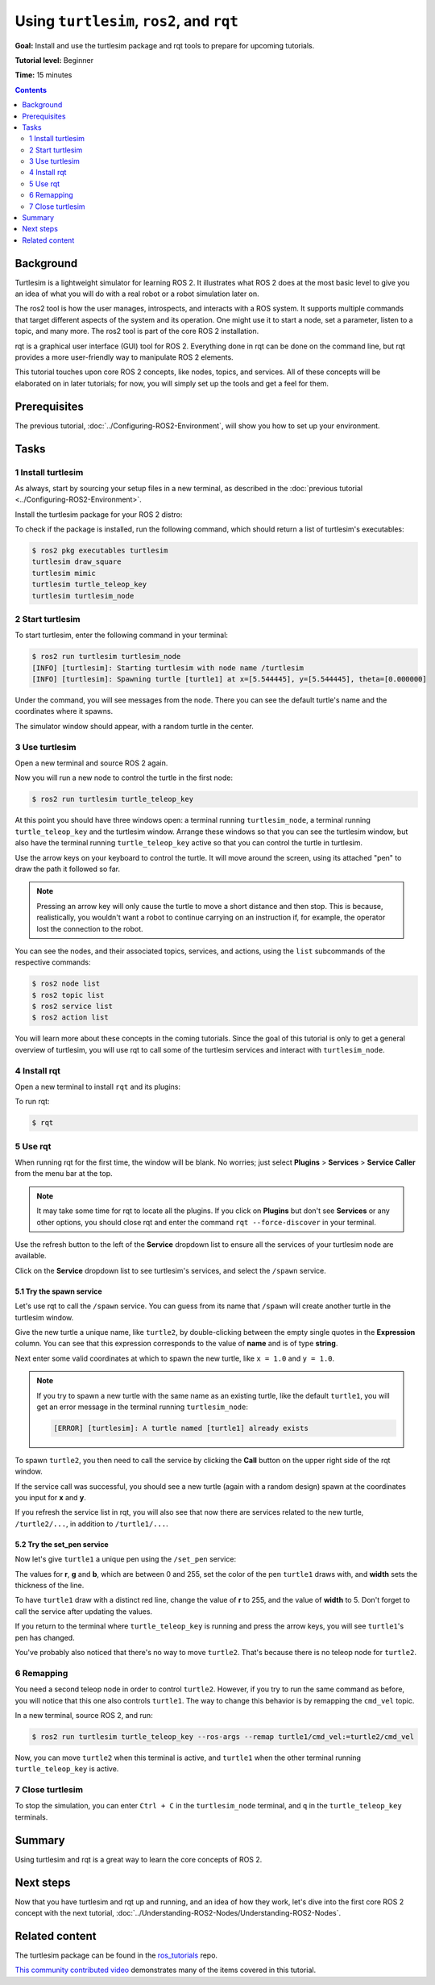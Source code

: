 .. redirect-from::

    Tutorials/Turtlesim/Introducing-Turtlesim

.. _Turtlesim:

Using ``turtlesim``, ``ros2``, and ``rqt``
==========================================

**Goal:** Install and use the turtlesim package and rqt tools to prepare for upcoming tutorials.

**Tutorial level:** Beginner

**Time:** 15 minutes

.. contents:: Contents
   :depth: 2
   :local:

Background
----------

Turtlesim is a lightweight simulator for learning ROS 2.
It illustrates what ROS 2 does at the most basic level to give you an idea of what you will do with a real robot or a robot simulation later on.

The ros2 tool is how the user manages, introspects, and interacts with a ROS system.
It supports multiple commands that target different aspects of the system and its operation.
One might use it to start a node, set a parameter, listen to a topic, and many more.
The ros2 tool is part of the core ROS 2 installation.

rqt is a graphical user interface (GUI) tool for ROS 2.
Everything done in rqt can be done on the command line, but rqt provides a more user-friendly way to manipulate ROS 2 elements.

This tutorial touches upon core ROS 2 concepts, like nodes, topics, and services.
All of these concepts will be elaborated on in later tutorials; for now, you will simply set up the tools and get a feel for them.

Prerequisites
-------------

The previous tutorial, :doc:`../Configuring-ROS2-Environment`, will show you how to set up your environment.

Tasks
-----

1 Install turtlesim
^^^^^^^^^^^^^^^^^^^

As always, start by sourcing your setup files in a new terminal, as described in the :doc:`previous tutorial <../Configuring-ROS2-Environment>`.

Install the turtlesim package for your ROS 2 distro:

.. tabs::

   .. group-tab:: Linux

      .. code-block:: console

        $ sudo apt update
        $ sudo apt install ros-{DISTRO}-turtlesim

   .. group-tab:: macOS

      As long as the archive you installed ROS 2 from contains the ``ros_tutorials`` repository, you should already have turtlesim installed.

   .. group-tab:: Windows

      As long as the archive you installed ROS 2 from contains the ``ros_tutorials`` repository, you should already have turtlesim installed.

To check if the package is installed, run the following command, which should return a list of turtlesim's executables:

.. code-block:: console

  $ ros2 pkg executables turtlesim
  turtlesim draw_square
  turtlesim mimic
  turtlesim turtle_teleop_key
  turtlesim turtlesim_node

2 Start turtlesim
^^^^^^^^^^^^^^^^^

To start turtlesim, enter the following command in your terminal:

.. code-block:: console

  $ ros2 run turtlesim turtlesim_node
  [INFO] [turtlesim]: Starting turtlesim with node name /turtlesim
  [INFO] [turtlesim]: Spawning turtle [turtle1] at x=[5.544445], y=[5.544445], theta=[0.000000]

Under the command, you will see messages from the node.
There you can see the default turtle's name and the coordinates where it spawns.

The simulator window should appear, with a random turtle in the center.

.. image:: images/turtlesim.png


3 Use turtlesim
^^^^^^^^^^^^^^^

Open a new terminal and source ROS 2 again.

Now you will run a new node to control the turtle in the first node:

.. code-block:: console

  $ ros2 run turtlesim turtle_teleop_key

At this point you should have three windows open: a terminal running ``turtlesim_node``, a terminal running ``turtle_teleop_key`` and the turtlesim window.
Arrange these windows so that you can see the turtlesim window, but also have the terminal running ``turtle_teleop_key`` active so that you can control the turtle in turtlesim.

Use the arrow keys on your keyboard to control the turtle.
It will move around the screen, using its attached "pen" to draw the path it followed so far.

.. note::

  Pressing an arrow key will only cause the turtle to move a short distance and then stop.
  This is because, realistically, you wouldn't want a robot to continue carrying on an instruction if, for example, the operator lost the connection to the robot.

You can see the nodes, and their associated topics, services, and actions, using the ``list`` subcommands of the respective commands:

.. code-block:: console

  $ ros2 node list
  $ ros2 topic list
  $ ros2 service list
  $ ros2 action list

You will learn more about these concepts in the coming tutorials.
Since the goal of this tutorial is only to get a general overview of turtlesim, you will use rqt to call some of the turtlesim services and interact with ``turtlesim_node``.

4 Install rqt
^^^^^^^^^^^^^

Open a new terminal to install ``rqt`` and its plugins:

.. tabs::

  .. group-tab:: Ubuntu

    .. code-block:: console

      $ sudo apt update
      $ sudo apt install '~nros-{DISTRO}-rqt*'

  .. group-tab:: RHEL

    .. code-block:: console

      $ sudo dnf install 'ros-{DISTRO}-rqt*'

  .. group-tab:: macOS

    The standard archive for installing ROS 2 on macOS contains ``rqt`` and its plugins, so you should already have ``rqt`` installed.

  .. group-tab:: Windows

    The standard archive for installing ROS 2 on Windows contains ``rqt`` and its plugins, so you should already have ``rqt`` installed.

To run rqt:

.. code-block:: console

  $ rqt

5 Use rqt
^^^^^^^^^

When running rqt for the first time, the window will be blank.
No worries; just select **Plugins** > **Services** > **Service Caller** from the menu bar at the top.

.. note::

  It may take some time for rqt to locate all the plugins.
  If you click on **Plugins** but don't see **Services** or any other options, you should close rqt and enter the command ``rqt --force-discover`` in your terminal.

.. image:: images/rqt.png

Use the refresh button to the left of the **Service** dropdown list to ensure all the services of your turtlesim node are available.

Click on the **Service** dropdown list to see turtlesim's services, and select the ``/spawn`` service.

5.1 Try the spawn service
~~~~~~~~~~~~~~~~~~~~~~~~~

Let's use rqt to call the ``/spawn`` service.
You can guess from its name that ``/spawn`` will create another turtle in the turtlesim window.

Give the new turtle a unique name, like ``turtle2``, by double-clicking between the empty single quotes in the **Expression** column.
You can see that this expression corresponds to the value of **name** and is of type **string**.

Next enter some valid coordinates at which to spawn the new turtle, like ``x = 1.0`` and ``y = 1.0``.

.. image:: images/spawn.png

.. note::

  If you try to spawn a new turtle with the same name as an existing turtle, like the default ``turtle1``, you will get an error message in the terminal running ``turtlesim_node``:

  .. code-block:: console

    [ERROR] [turtlesim]: A turtle named [turtle1] already exists

To spawn ``turtle2``, you then need to call the service by clicking the **Call** button on the upper right side of the rqt window.

If the service call was successful, you should see a new turtle (again with a random design) spawn at the coordinates you input for **x** and **y**.

If you refresh the service list in rqt, you will also see that now there are services related to the new turtle, ``/turtle2/...``, in addition to ``/turtle1/...``.

5.2 Try the set_pen service
~~~~~~~~~~~~~~~~~~~~~~~~~~~

Now let's give ``turtle1`` a unique pen using the ``/set_pen`` service:

.. image:: images/set_pen.png

The values for **r**, **g** and **b**, which are between 0 and 255, set the color of the pen ``turtle1`` draws with, and **width** sets the thickness of the line.

To have ``turtle1`` draw with a distinct red line, change the value of **r** to 255, and the value of **width** to 5.
Don't forget to call the service after updating the values.

If you return to the terminal where ``turtle_teleop_key`` is running and press the arrow keys, you will see ``turtle1``'s pen has changed.

.. image:: images/new_pen.png

You've probably also noticed that there's no way to move ``turtle2``.
That's because there is no teleop node for ``turtle2``.

6 Remapping
^^^^^^^^^^^

You need a second teleop node in order to control ``turtle2``.
However, if you try to run the same command as before, you will notice that this one also controls ``turtle1``.
The way to change this behavior is by remapping the ``cmd_vel`` topic.

In a new terminal, source ROS 2, and run:

.. code-block:: console

  $ ros2 run turtlesim turtle_teleop_key --ros-args --remap turtle1/cmd_vel:=turtle2/cmd_vel


Now, you can move ``turtle2`` when this terminal is active, and ``turtle1`` when the other terminal running ``turtle_teleop_key`` is active.

.. image:: images/remap.png

7 Close turtlesim
^^^^^^^^^^^^^^^^^

To stop the simulation, you can enter ``Ctrl + C`` in the ``turtlesim_node`` terminal, and ``q`` in the ``turtle_teleop_key`` terminals.

Summary
-------

Using turtlesim and rqt is a great way to learn the core concepts of ROS 2.

Next steps
----------

Now that you have turtlesim and rqt up and running, and an idea of how they work, let's dive into the first core ROS 2 concept with the next tutorial, :doc:`../Understanding-ROS2-Nodes/Understanding-ROS2-Nodes`.

Related content
---------------

The turtlesim package can be found in the `ros_tutorials <https://github.com/ros/ros_tutorials/tree/{REPOS_FILE_BRANCH}/turtlesim>`_ repo.

`This community contributed video <https://youtu.be/xwT7XWflMdc>`_ demonstrates many of the items covered in this tutorial.
